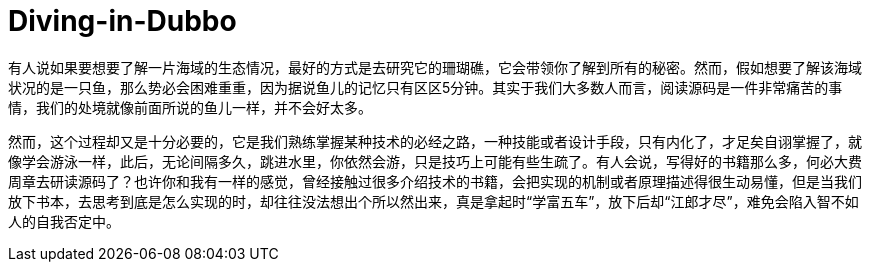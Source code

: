 # Diving-in-Dubbo

有人说如果要想要了解一片海域的生态情况，最好的方式是去研究它的珊瑚礁，它会带领你了解到所有的秘密。然而，假如想要了解该海域状况的是一只鱼，那么势必会困难重重，因为据说鱼儿的记忆只有区区5分钟。其实于我们大多数人而言，阅读源码是一件非常痛苦的事情，我们的处境就像前面所说的鱼儿一样，并不会好太多。

然而，这个过程却又是十分必要的，它是我们熟练掌握某种技术的必经之路，一种技能或者设计手段，只有内化了，才足矣自诩掌握了，就像学会游泳一样，此后，无论间隔多久，跳进水里，你依然会游，只是技巧上可能有些生疏了。有人会说，写得好的书籍那么多，何必大费周章去研读源码了？也许你和我有一样的感觉，曾经接触过很多介绍技术的书籍，会把实现的机制或者原理描述得很生动易懂，但是当我们放下书本，去思考到底是怎么实现的时，却往往没法想出个所以然出来，真是拿起时“学富五车”，放下后却“江郎才尽”，难免会陷入智不如人的自我否定中。



